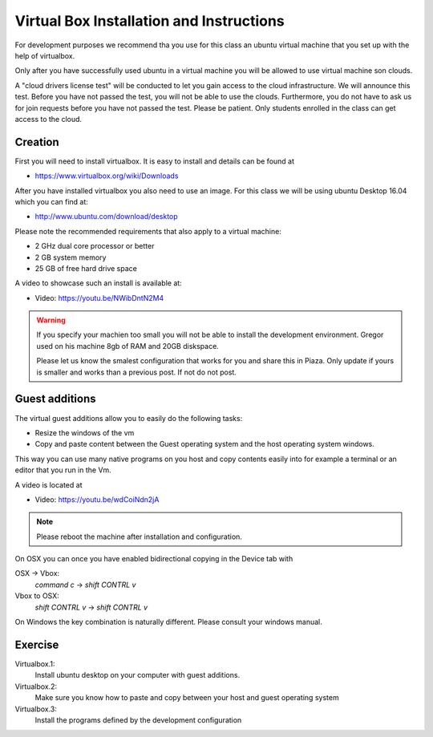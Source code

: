 .. _winosxubuntuvm:


Virtual Box Installation and Instructions
=========================================

For development purposes we recommend tha you use for this class an
ubuntu virtual machine that you set up with the help of virtualbox.

Only after you have successfully used ubuntu in a virtual machine you
will be allowed to use virtual machine son clouds.

A "cloud drivers license test" will be conducted to let you gain
access to the cloud infrastructure. We will announce this
test. Before you have not passed the test, you will not be able to use
the clouds. Furthermore, you do not have to ask us for join requests
before you have not passed the test. Please be patient. Only students
enrolled in the class can get access to the cloud.

Creation
--------

First you will need to install virtualbox. It is easy to install and
details can be found at

* https://www.virtualbox.org/wiki/Downloads

After you have installed virtualbox you also need to use an image. For
this class we will be using ubuntu Desktop 16.04 which you can find
at:

* http://www.ubuntu.com/download/desktop

Please note the recommended requirements that also apply to a virtual
machine:

* 2 GHz dual core processor or better
* 2 GB system memory
* 25 GB of free hard drive space

A video to showcase such an install is available at:

* Video: https://youtu.be/NWibDntN2M4

.. warning:: If you specify your machien too small you will not be
	     able to install the development environment. Gregor
	     used on his machine 8gb of RAM and 20GB diskspace.

	     Please let us know the smalest configuration that works
	     for you and share this in Piaza. Only update if yours is
	     smaller and works than a previous post. If not do not post.

	     
Guest additions
---------------

The virtual guest additions allow you to easily do the following
tasks:

* Resize the windows of the vm
* Copy and paste content between the Guest operating system and the
  host operating system windows.

This way you can use many native programs on you host and copy
contents easily into for example a terminal or an editor that you run
in the Vm.

A video is located at
  
* Video: https://youtu.be/wdCoiNdn2jA

.. note:: Please reboot the machine after installation and configuration.
   

On OSX you can once you have enabled bidirectional copying in the
Device tab with 

OSX -> Vbox:
  `command` `c` -> `shift` `CONTRL` `v`

Vbox to OSX:
  `shift` `CONTRL` `v` -> `shift` `CONTRL` `v` 
  
On Windows the key combination is naturally different. Please consult
your windows manual.
	     
	     
Exercise
--------

Virtualbox.1:
   Install ubuntu desktop on your computer with guest additions.

Virtualbox.2:
   Make sure you know how to paste and copy between your host and
   guest operating system

Virtualbox.3:
   Install the programs defined by the development configuration
